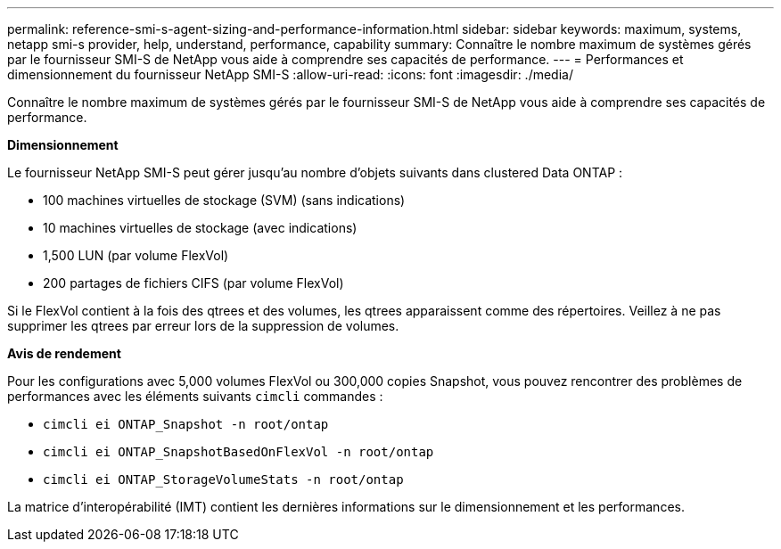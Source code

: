 ---
permalink: reference-smi-s-agent-sizing-and-performance-information.html 
sidebar: sidebar 
keywords: maximum, systems, netapp smi-s provider, help, understand, performance, capability 
summary: Connaître le nombre maximum de systèmes gérés par le fournisseur SMI-S de NetApp vous aide à comprendre ses capacités de performance. 
---
= Performances et dimensionnement du fournisseur NetApp SMI-S
:allow-uri-read: 
:icons: font
:imagesdir: ./media/


[role="lead"]
Connaître le nombre maximum de systèmes gérés par le fournisseur SMI-S de NetApp vous aide à comprendre ses capacités de performance.

*Dimensionnement*

Le fournisseur NetApp SMI-S peut gérer jusqu'au nombre d'objets suivants dans clustered Data ONTAP :

* 100 machines virtuelles de stockage (SVM) (sans indications)
* 10 machines virtuelles de stockage (avec indications)
* 1,500 LUN (par volume FlexVol)
* 200 partages de fichiers CIFS (par volume FlexVol)


Si le FlexVol contient à la fois des qtrees et des volumes, les qtrees apparaissent comme des répertoires. Veillez à ne pas supprimer les qtrees par erreur lors de la suppression de volumes.

*Avis de rendement*

Pour les configurations avec 5,000 volumes FlexVol ou 300,000 copies Snapshot, vous pouvez rencontrer des problèmes de performances avec les éléments suivants `cimcli` commandes :

* `cimcli ei ONTAP_Snapshot -n root/ontap`
* `cimcli ei ONTAP_SnapshotBasedOnFlexVol -n root/ontap`
* `cimcli ei ONTAP_StorageVolumeStats -n root/ontap`


La matrice d'interopérabilité (IMT) contient les dernières informations sur le dimensionnement et les performances.
